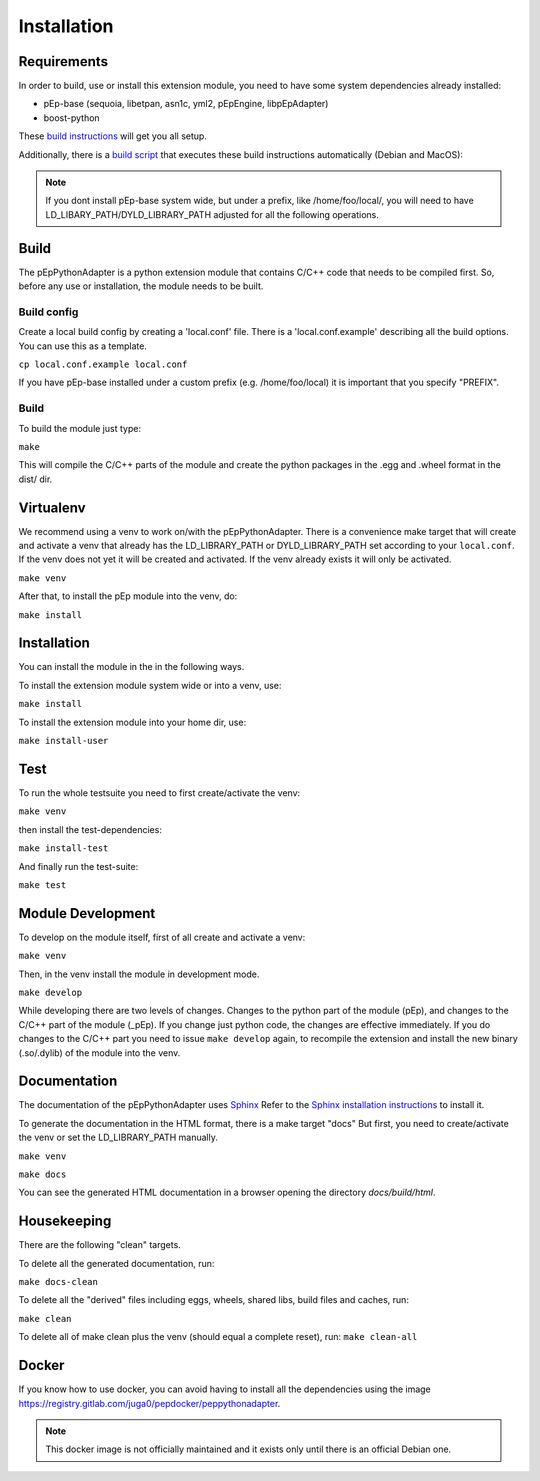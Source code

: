 Installation
============

Requirements
------------
In order to build, use or install this extension module, you need to have some
system dependencies already installed:

* pEp-base (sequoia, libetpan, asn1c, yml2, pEpEngine, libpEpAdapter)
* boost-python

These `build instructions <https://dev.pep.foundation/Common%20Adapter%20Documentation/Adapter_Build_Instructions>`_ will get you all setup.

Additionally, there is a `build script <http://pep-security.lu/gitlab/juga/Internal-Deployment/-/blob/master/build-pep-stack.sh>`_
that executes these build instructions automatically (Debian and MacOS):

.. Note:: If you dont install pEp-base system wide, but under a prefix, like /home/foo/local/,
   you will need to have LD_LIBARY_PATH/DYLD_LIBRARY_PATH adjusted for all the following operations.


Build
-----
The pEpPythonAdapter is a python extension module that contains C/C++ code that needs to be
compiled first. So, before any use or installation, the module needs to be built.

Build config
~~~~~~~~~~~~
Create a local build config by creating a 'local.conf' file. There is a 'local.conf.example' describing
all the build options. You can use this as a template.

``cp local.conf.example local.conf``

If you have pEp-base installed under a custom prefix (e.g. /home/foo/local) it is important
that you specify "PREFIX".

Build
~~~~~
To build the module just type:

``make``

This will compile the C/C++ parts of the module and create the python packages in the .egg and .wheel format
in the dist/ dir.


Virtualenv
----------
We recommend using a venv to work on/with the pEpPythonAdapter.
There is a convenience make target that will create and activate a venv that already has the LD_LIBRARY_PATH
or DYLD_LIBRARY_PATH set according to your ``local.conf``.
If the venv does not yet it will be created and activated.
If the venv already exists it will only be activated.

``make venv``

After that, to install the pEp module into the venv, do:

``make install``


Installation
------------
You can install the module in the in the following ways.

To install the extension module system wide or into a venv, use:

``make install``

To install the extension module into your home dir, use:

``make install-user``


Test
----
To run the whole testsuite you need to first create/activate the venv:

``make venv``

then install the test-dependencies:

``make install-test``

And finally run the test-suite:

``make test``


Module Development
------------------
To develop on the module itself, first of all create and activate a venv:

``make venv``

Then, in the venv install the module in development mode.

``make develop``

While developing there are two levels of changes. Changes to the python part of the module (pEp), and
changes to the C/C++ part of the module (_pEp). If you change just python code, the changes are effective immediately.
If you do changes to the C/C++ part you need to issue ``make develop`` again, to recompile the extension and install
the new binary (.so/.dylib) of the module into the venv.

Documentation
-------------
The documentation of the pEpPythonAdapter uses `Sphinx <https://www.sphinx-doc.org/>`_
Refer to the `Sphinx installation instructions <https://www.sphinx-doc.org/en/master/usage/installation.html>`_ to install it.

To generate the documentation in the HTML format, there is a make target "docs"
But first, you need to create/activate the venv or set the LD_LIBRARY_PATH manually.

``make venv``

``make docs``

You can see the generated HTML documentation in a browser opening the directory
`docs/build/html`.

Housekeeping
------------
There are the following "clean" targets.

To delete all the generated documentation, run:

``make docs-clean``

To delete all the "derived" files including eggs, wheels, shared libs, build files and caches, run:

``make clean``

To delete all of make clean plus the venv (should equal a complete reset), run:
``make clean-all``



Docker
------
If you know how to use docker, you can avoid having to install all
the dependencies using the image
https://registry.gitlab.com/juga0/pepdocker/peppythonadapter.

.. Note:: This docker image is not officially maintained and it exists only
   until there is an official Debian one.
